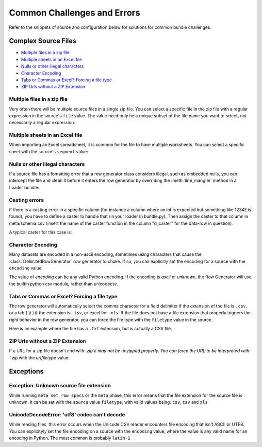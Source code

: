 .. _common_challenges:


Common Challenges and Errors
============================


Refer to the snippets of source and configuration below for solutions for common bundle challenges. 

Complex Source Files
********************

* `Multiple files in a zip file`_
* `Multiple sheets in an Excel file`_
* `Nulls or other illegal characters`_
* `Character Encoding`_
* `Tabs or Commas or Excel? Forcing a file type`_
* `ZIP Urls without a ZIP Extension`_


Multiple files in a zip file
----------------------------

Very often there will be multiple source files in a single zip file. You can select a specific file in the zip file with a regular expression in the source's ``file`` value. The value need only be a unique subset of the file name you want to select, not necessarily a regular expression. 

.. code-block:: yaml
    :emphasize-lines: 3

    hhcahps_national:
        description: National averages for the patient experience of care survey measures.
        file: HHC_SOCRATA_HHCAHPS_NATIONAL.csv
        url: http://data.medicare.gov/views/bg9k-emty/files/K2mijv-Kwa3BxIvmpxh3ZYiFHcn_15Cd4WbvhBb9m3s?filename=HHCompare_Revised_FlatFiles.zip
    

Multiple sheets in an Excel file
--------------------------------

When importing an Excel spreadsheet, it is common for the file to have multiple worksheets. You can select a specific sheet with the soruce's ``segment`` value: 

.. code-block:: yaml
    :emphasize-lines: 12

    2012-2013_7th:
        description: Seventh grade immunizations for 2012
        row_spec:
            data_end_line: 3854
            data_start_line: 5
            header_comment_lines:
            - 0
            - 1
            header_lines:
            - 3
            - 4
        segment: 3
        table: g7
        time: 2012
        url: http://www.cdph.ca.gov/programs/immunize/Documents/2012-2013%20CA%20Seventh%20Grade%20Data.xls

Nulls or other illegal characters
---------------------------------

.. versionadded:: 0.3.953

If a source file has a fomatting error that a row generator class considers illegal, such as embedded nulls, you can intercept the file and clean it before it enters the row generator by overriding the :meth:`line_mangler` method in a Loader bundle: 

.. code-block:: python
    :emphasize-lines: 5

    from ambry.bundle.loader import CsvBundle

    class Bundle(CsvBundle):
    
        def line_mangler(self, source, row_gen, l):

            return l.replace('\0', '')


Casting errors
--------------

If there is a casting error in a specific column (for instance a column where an int is expected but something like 1234E is found), you have to define a caster to handle that (in your loader in bundle.py). Then assign the caster to that column in meta/schema.csv (insert the name of the caster function in the column "d_caster" for the data-row in question).

A typical caster for this case is:

.. code-block:: python
    :emphasize-lines: 5
    @staticmethod
    def int_na_caster(v):
        try:
            return int(v)
        except ValueError:
            return None


Character Encoding 
------------------

.. versionadded:: 0.3.953

Many datasets are encoded in a non-ascii encoding, sometimes using characters that cause the :class:`DelimitedRowGenerator` row generator to choke. If so, you can explicitly set the encoding for a source with the ``encoding`` value.

.. code-block:: yaml
    :emphasize-lines: 4

    hhcahps_prvdr:
        description: Information on the Patient Experience of Care Survey results
            for each home health agency.
        encoding: latin-1
        file: HHC_SOCRATA_HHCAHPS_PRVDR.csv
        url: http://data.medicare.gov/views/bg9k-emty/.../filename=HHCompare_Revised_FlatFiles.zip

The value of `encoding` can be any valid Python encoding. If the encoding is `ascii` or `unknown`, the Row Generator will use the builtin python csv module, rather than unicodecsv. 

    
Tabs or Commas or Excel? Forcing a file type
--------------------------------------------

.. versionadded:: 0.3.953

The row generator will automatically select the comma character for a field delimiter if the extension of the file is ``.csv``, or a tab ( `\\t` ) if the extension is ``.tsv``, or excel for ``.xls``. If the file does not have a file extension that properly triggers the right behavior in the row generator, you can force the file type with the ``filetype`` value in the source.

Here is an example where the file has a ``.txt`` extension, but is actually a CSV file. 

.. code-block:: yaml
    :emphasize-lines: 4

    puf_10_northb:
        description: Public Discharge Data, Public Use File 2010
        file: Northb_lbl.txt
        filetype: csv
        table: pdd_puf
        time: 2010
        url: s3://.../.../Public10.zip

ZIP Urls without a ZIP Extension
--------------------------------

.. versionadded:: 0.3.956

If a URL for a zip file doesn't end with `.zip`it may not be unzipped properly. You can force  the URL to be interpreted with `.zip` with the `urlfiletype` value

.. code-block:: yaml
    :emphasize-lines: 6

    national:
        description: National downloadable file
        encoding: ascii
        file: National_Downloadable_File
        filetype: csv
        urlfiletype: zip
        url: https://data.medicare.gov/views/bg9k-emty/files/mCHhGYGNCpKUrsgtlt7YLwUxGS-LYOYkJBzBM7uzKlM?filename=Physician_Compare_Databases.zip&content_type=application%2Fzip%3B%20charset%3Dbinary
    

Exceptions
**********

Exception: Unknown source file extension
----------------------------------------

While running ``meta_set_row_specs`` or the ``meta`` phase, this error means that the file extension for the source file is unknown. It can be set with the ``source`` value ``filetype``, with valid values being: ``csv``, ``tsv`` and ``xls``

.. code-block:: yaml
    :emphasize-lines: 6

    sources:
        national:
            description: National downloadable file
            encoding: latin-1
            file: National_Downloadable_File
            filetype: csv           
            url: https://data.medicare.gov/views/bg9k-emty/.../charset%3Dbinary
    

UnicodeDecodeError: 'utf8' codec can't decode
---------------------------------------------

While reading files, this error occurs when the Unicode CSV reader encounters  file encoding that isn't ASCII or UTF8. You can explicityly set the file encoding on a source with the  ``encoding`` value, where the value is any valid name for an encoding in Python. The most common is probably ``latin-1``

.. code-block:: yaml
   :emphasize-lines: 4
   
    sources:
        national:
            description: National downloadable file
            encoding: latin-1
            file: National_Downloadable_File
            filetype: csv 
            url: https://data.medicare.gov/views/bg9k-emty/.../charset%3Dbinary
    

